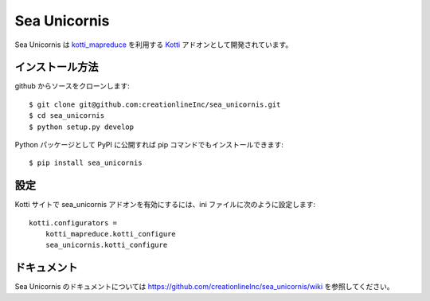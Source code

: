 ===============
 Sea Unicornis
===============

Sea Unicornis は `kotti_mapreduce`_ を利用する `Kotti`_ アドオンとして開発されています。

.. _kotti_mapreduce: http://pypi.python.org/pypi/kotti_mapreduce/
.. _Kotti: http://pypi.python.org/pypi/Kotti

インストール方法
================

github からソースをクローンします::

    $ git clone git@github.com:creationlineInc/sea_unicornis.git
    $ cd sea_unicornis
    $ python setup.py develop

Python パッケージとして PyPI に公開すれば pip コマンドでもインストールできます::

    $ pip install sea_unicornis

設定
====

Kotti サイトで sea_unicornis アドオンを有効にするには、ini ファイルに次のように設定します::

    kotti.configurators =
        kotti_mapreduce.kotti_configure
        sea_unicornis.kotti_configure

ドキュメント
============

Sea Unicornis のドキュメントについては https://github.com/creationlineInc/sea_unicornis/wiki を参照してください。
